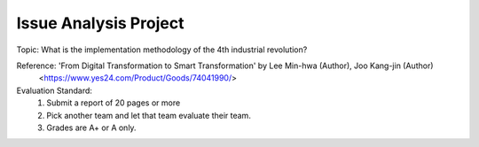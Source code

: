 Issue Analysis Project
================

.. raw:: html
    
    <div style="background: #C3F8FF" class="admonition note custom">
        <p style="background: light-blue" class="admonition-title">
            Issue Analysis Project: Discussion
        </p>
        <div class="line-block">
            <div class="line">This is for each team to thoroughly discuss and present a given topic.</div>
        </div>
        <ul>
            <li>Let's discuss and summarize the given topic with the team members.</li>
            <li>It's a time to reflect on the thoughts of the team members and your own thoughts.</li>
            <li>Now, let's share our thoughts with our team members!</li>
        </ul>
    </div>

.. raw:: html

Topic: What is the implementation methodology of the 4th industrial revolution?

Reference: 'From Digital Transformation to Smart Transformation' by Lee Min-hwa (Author), Joo Kang-jin (Author)
            <https://www.yes24.com/Product/Goods/74041990/>

Evaluation Standard:
    1. Submit a report of 20 pages or more
    2. Pick another team and let that team evaluate their team.
    3. Grades are A+ or A only.